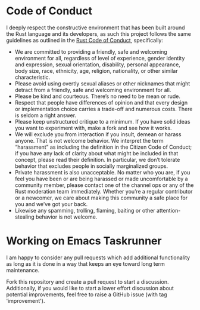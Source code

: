 * Code of Conduct

I deeply respect the constructive environment that has been built around the
Rust language and its developers, as such this project follows the same
guidelines as outlined in the [[https://www.rust-lang.org/policies/code-of-conduct][Rust Code of Conduct]], specifically:

- We are committed to providing a friendly, safe and welcoming environment for
  all, regardless of level of experience, gender identity and expression, sexual
  orientation, disability, personal appearance, body size, race, ethnicity, age,
  religion, nationality, or other similar characteristic.
- Please avoid using overtly sexual aliases or other nicknames that might
  detract from a friendly, safe and welcoming environment for all.
- Please be kind and courteous. There’s no need to be mean or rude.
- Respect that people have differences of opinion and that every design or
  implementation choice carries a trade-off and numerous costs. There is seldom
  a right answer.
- Please keep unstructured critique to a minimum. If you have solid ideas you
  want to experiment with, make a fork and see how it works.
- We will exclude you from interaction if you insult, demean or harass anyone.
  That is not welcome behavior. We interpret the term “harassment” as including
  the definition in the Citizen Code of Conduct; if you have any lack of clarity
  about what might be included in that concept, please read their definition. In
  particular, we don’t tolerate behavior that excludes people in socially
  marginalized groups.
- Private harassment is also unacceptable. No matter who you are, if you feel
  you have been or are being harassed or made uncomfortable by a community
  member, please contact one of the channel ops or any of the Rust moderation
  team immediately. Whether you’re a regular contributor or a newcomer, we care
  about making this community a safe place for you and we’ve got your back.
- Likewise any spamming, trolling, flaming, baiting or other attention-stealing
  behavior is not welcome.

* Working on Emacs Taskrunner

I am happy to consider any pull requests which add additional functionality as
long as it is done in a way that keeps an eye toward long term maintenance.

Fork this repository and create a pull request to start a discussion.
Additionally, if you would like to start a lower effort discussion about
potential improvements, feel free to raise a GitHub issue (with tag
'improvement').
